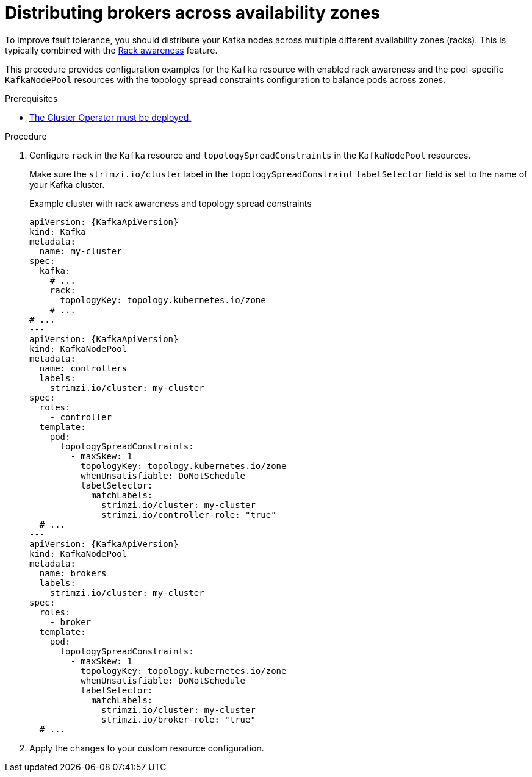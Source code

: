 :_mod-docs-content-type: PROCEDURE

// Module included in the following assemblies:
//
// assembly-scheduling.adoc

[id='proc-distributing-brokers-across-zones-{context}']
= Distributing brokers across availability zones

[role="_abstract"]
To improve fault tolerance, you should distribute your Kafka nodes across multiple different availability zones (racks).
This is typically combined with the xref:con-common-config-rack-awareness-{context}[Rack awareness] feature.

This procedure provides configuration examples for the `Kafka` resource with enabled rack awareness and the pool-specific `KafkaNodePool` resources with the topology spread constraints configuration to balance pods across zones.

.Prerequisites

* xref:deploying-cluster-operator-str[The Cluster Operator must be deployed.]  

.Procedure

. Configure `rack` in the `Kafka` resource and `topologySpreadConstraints` in the `KafkaNodePool` resources.
+
Make sure the `strimzi.io/cluster` label in the `topologySpreadConstraint` `labelSelector` field is set to the name of your Kafka cluster.
+
.Example cluster with rack awareness and topology spread constraints
[source,yaml,subs="+attributes"]
----
apiVersion: {KafkaApiVersion}
kind: Kafka
metadata:
  name: my-cluster
spec:
  kafka:
    # ...
    rack:
      topologyKey: topology.kubernetes.io/zone
    # ...
# ...
---
apiVersion: {KafkaApiVersion}
kind: KafkaNodePool
metadata:
  name: controllers
  labels:
    strimzi.io/cluster: my-cluster
spec:
  roles:
    - controller
  template:
    pod:
      topologySpreadConstraints:
        - maxSkew: 1
          topologyKey: topology.kubernetes.io/zone
          whenUnsatisfiable: DoNotSchedule
          labelSelector:
            matchLabels:
              strimzi.io/cluster: my-cluster
              strimzi.io/controller-role: "true"
  # ...
---
apiVersion: {KafkaApiVersion}
kind: KafkaNodePool
metadata:
  name: brokers
  labels:
    strimzi.io/cluster: my-cluster
spec:
  roles:
    - broker
  template:
    pod:
      topologySpreadConstraints:
        - maxSkew: 1
          topologyKey: topology.kubernetes.io/zone
          whenUnsatisfiable: DoNotSchedule
          labelSelector:
            matchLabels:
              strimzi.io/cluster: my-cluster
              strimzi.io/broker-role: "true"
  # ...
----

. Apply the changes to your custom resource configuration.